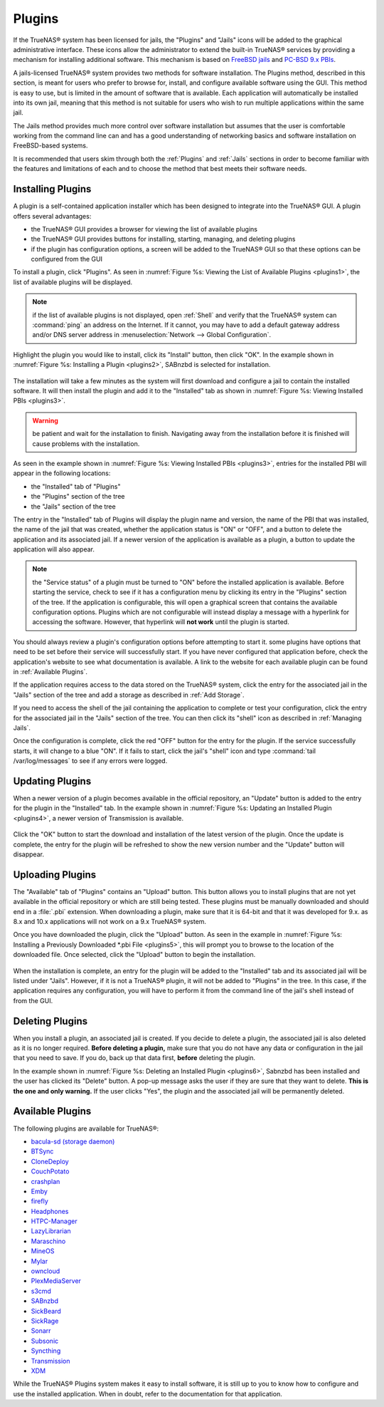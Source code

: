 .. index:: Plugin
.. _Plugins:

Plugins
=======

If the TrueNAS® system has been licensed for jails, the "Plugins" and "Jails" icons will be added to the graphical administrative interface. These icons allow the administrator to extend
the built-in TrueNAS® services by providing a mechanism for installing additional software. This mechanism is based on `FreeBSD jails <https://en.wikipedia.org/wiki/Freebsd_jail>`_ and
`PC-BSD 9.x PBIs <http://wiki.pcbsd.org/index.php/AppCafe%C2%AE/9.2>`_. 

A jails-licensed TrueNAS® system provides two methods for software installation. The Plugins method, described in this section, is meant for users
who prefer to browse for, install, and configure available software using the GUI. This method is easy to use, but is limited in the amount of software
that is available. Each application will automatically be installed into its own jail, meaning that this method is not suitable for users who wish to run
multiple applications within the same jail.

The Jails method provides much more control over software installation but assumes that the user is comfortable working from the command line can and has a
good understanding of networking basics and software installation on FreeBSD-based systems.

It is recommended that users skim through both the :ref:`Plugins` and :ref:`Jails` sections in order to become familiar with the features and limitations of
each and to choose the method that best meets their software needs.

.. _Installing Plugins:

Installing Plugins
------------------

A plugin is a self-contained application installer which has been designed to integrate into the TrueNAS® GUI. A plugin offers several advantages:

* the TrueNAS® GUI provides a browser for viewing the list of available plugins

* the TrueNAS® GUI provides buttons for installing, starting, managing, and deleting plugins

* if the plugin has configuration options, a screen will be added to the TrueNAS® GUI so that these options can be configured from the GUI

To install a plugin, click "Plugins". As seen in :numref:`Figure %s: Viewing the List of Available Plugins <plugins1>`, the list of available plugins will be displayed.

.. _plugins1:

.. figure:: images/plugins1.png

.. note:: if the list of available plugins is not displayed, open :ref:`Shell` and verify that the TrueNAS® system can :command:`ping` an address on the
   Internet. If it cannot, you may have to add a default gateway address and/or DNS server address in :menuselection:`Network --> Global Configuration`.

Highlight the plugin you would like to install, click its "Install" button, then click "OK". In the example shown in :numref:`Figure %s: Installing a Plugin <plugins2>`, SABnzbd is selected
for installation.

.. _plugins2:

.. figure:: images/plugins2.png

The installation will take a few minutes as the system will first download and configure a jail to contain the installed software. It will then install the
plugin and add it to the "Installed" tab as shown in :numref:`Figure %s: Viewing Installed PBIs <plugins3>`.

.. warning:: be patient and wait for the installation to finish. Navigating away from the installation before it is finished will cause problems with the
   installation.

.. _plugins3:

.. figure:: images/plugins3.png

As seen in the example shown in :numref:`Figure %s: Viewing Installed PBIs <plugins3>`, entries for the installed PBI will appear in the following locations:

* the "Installed" tab of "Plugins"

* the "Plugins" section of the tree

* the "Jails" section of the tree

The entry in the "Installed" tab of Plugins will display the plugin name and version, the name of the PBI that was installed, the name of the jail that was
created, whether the application status is "ON" or "OFF", and a button to delete the application and its associated jail. If a newer version of the
application is available as a plugin, a button to update the application will also appear.

.. note:: the "Service status" of a plugin must be turned to "ON" before the installed application is available. Before starting the service, check to see if
   it has a configuration menu by clicking its entry in the "Plugins" section of the tree. If the application is configurable, this will open a graphical
   screen that contains the available configuration options. Plugins which are not configurable will instead display a message with a hyperlink for accessing
   the software. However, that hyperlink will **not work** until the plugin is started.

You should always review a plugin's configuration options before attempting to start it. some plugins have options that need to be set before their service
will successfully start. If you have never configured that application before, check the application's website to see what documentation is available. A link
to the website for each available plugin can be found in :ref:`Available Plugins`.

If the application requires access to the data stored on the TrueNAS® system, click the entry for the associated jail in the "Jails" section of the tree and
add a storage as described in :ref:`Add Storage`.

If you need to access the shell of the jail containing the application to complete or test your configuration, click the entry for the associated jail in the
"Jails" section of the tree. You can then click its "shell" icon as described in :ref:`Managing Jails`.

Once the configuration is complete, click the red "OFF" button for the entry for the plugin. If the service successfully starts, it will change to a blue 
"ON". If it fails to start, click the jail's "shell" icon and type :command:`tail /var/log/messages` to see if any errors were logged.

.. _Updating Plugins:

Updating Plugins
----------------

When a newer version of a plugin becomes available in the official repository, an "Update" button is added to the entry for the plugin in the "Installed" tab.
In the example shown in :numref:`Figure %s: Updating an Installed Plugin <plugins4>`, a newer version of Transmission is available.

.. _plugins4:

.. figure:: images/plugins4.png

Click the "OK" button to start the download and installation of the latest version of the plugin. Once the update is complete, the entry for the plugin will
be refreshed to show the new version number and the "Update" button will disappear.

.. _Uploading Plugins:

Uploading Plugins
-----------------

The "Available" tab of "Plugins" contains an "Upload" button. This button allows you to install plugins that are not yet available in the official repository
or which are still being tested. These plugins must be manually downloaded and should end in a :file:`.pbi` extension. When downloading a plugin, make sure
that it is 64-bit and that it was developed for 9.x. as 8.x and 10.x applications will not work on a 9.x TrueNAS® system.

Once you have downloaded the plugin, click the "Upload" button. As seen in the example in :numref:`Figure %s: Installing a Previously Downloaded *.pbi File <plugins5>`, this will prompt you
to browse to the location of the downloaded file. Once selected, click the "Upload" button to begin the installation.

.. _plugins5:

.. figure:: images/plugins5.png

When the installation is complete, an entry for the plugin will be added to the "Installed" tab and its associated jail will be listed under "Jails". However,
if it is not a TrueNAS® plugin, it will not be added to "Plugins" in the tree. In this case, if the application requires any configuration, you will have to
perform it from the command line of the jail's shell instead of from the GUI.

.. _Deleting Plugins:

Deleting Plugins
----------------

When you install a plugin, an associated jail is created. If you decide to delete a plugin, the associated jail is also deleted as it is no longer required.
**Before deleting a plugin,** make sure that you do not have any data or configuration in the jail that you need to save. If you do, back up that data first,
**before** deleting the plugin.

In the example shown in :numref:`Figure %s: Deleting an Installed Plugin <plugins6>`, Sabnzbd has been installed and the user has clicked its "Delete" button. A pop-up message asks the user
if they are sure that they want to delete. **This is the one and only warning.** If the user clicks "Yes", the plugin and the associated jail will be permanently deleted.

.. _plugins6:

.. figure:: images/plugins6.png

.. _Available Plugins:

Available Plugins
-----------------

The following plugins are available for TrueNAS®:

* `bacula-sd (storage daemon) <http://bacula.org/>`_

* `BTSync <https://www.getsync.com/>`_

* `CloneDeploy <https://sourceforge.net/projects/clonedeploy/>`_

* `CouchPotato <https://couchpota.to/>`_

* `crashplan <http://www.code42.com/crashplan/>`_

* `Emby <http://emby.media/>`_

* `firefly <https://en.wikipedia.org/wiki/Firefly_Media_Server>`_

* `Headphones <https://github.com/rembo10/headphones>`_

* `HTPC-Manager <http://htpc.io/>`_

* `LazyLibrarian <https://github.com/lazylibrarian/LazyLibrarian>`_

* `Maraschino <http://www.maraschinoproject.com/>`_

* `MineOS <http://minecraft.codeemo.com/>`_

* `Mylar <https://github.com/evilhero/mylar>`_

* `owncloud <https://owncloud.org/>`_

* `PlexMediaServer <https://plex.tv/>`_

* `s3cmd <http://s3tools.org/s3cmd>`_

* `SABnzbd <http://sabnzbd.org/>`_

* `SickBeard <http://sickbeard.com/>`_

* `SickRage <https://github.com/SiCKRAGETV/SickRage>`_

* `Sonarr <https://sonarr.tv/>`_

* `Subsonic <http://www.subsonic.org/pages/index.jsp>`_

* `Syncthing <https://syncthing.net/>`_

* `Transmission <http://www.transmissionbt.com/>`_

* `XDM <https://github.com/lad1337/XDM>`_

While the TrueNAS® Plugins system makes it easy to install software, it is still up to you to know how to configure and use the installed application. When
in doubt, refer to the documentation for that application.
